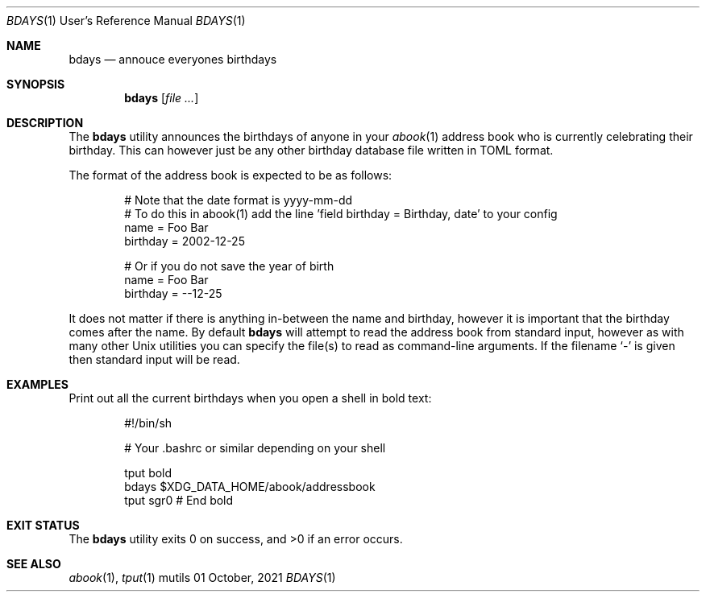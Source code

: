 .Dd $Mdocdate: 01 October 2021 $
.Dt BDAYS 1 URM
.Os mutils
.Sh NAME
.Nm bdays
.Nd annouce everyones birthdays
.Sh SYNOPSIS
.Nm
.Op Ar
.Sh DESCRIPTION
The
.Nm
utility announces the birthdays of anyone in your
.Xr abook 1
address book who is currently celebrating their birthday.
This can however just be any other birthday database file written in TOML format.
.Pp
The format of the address book is expected to be as follows:
.Pp
.Bd -literal -offset indent -compact
# Note that the date format is yyyy-mm-dd
# To do this in abook(1) add the line 'field birthday = Birthday, date' to your config
name = Foo Bar
birthday = 2002-12-25

# Or if you do not save the year of birth
name = Foo Bar
birthday = --12-25
.Ed
.Pp
It does not matter if there is anything in\-between the name and birthday, however it is important
that the birthday comes after the name.
By default
.Nm
will attempt to read the address book from standard input, however as with many other
.Ux
utilities you can specify the file(s) to read as command\-line arguments.
If the filename
.Sq -
is given then standard input will be read.
.Sh EXAMPLES
Print out all the current birthdays when you open a shell in bold text:
.Pp
.Bd -literal -offset indent -compact
#!/bin/sh

# Your .bashrc or similar depending on your shell

tput bold
bdays $XDG_DATA_HOME/abook/addressbook
tput sgr0 # End bold
.Ed
.Sh EXIT STATUS
.Ex -std
.Sh SEE ALSO
.Xr abook 1 ,
.Xr tput 1
